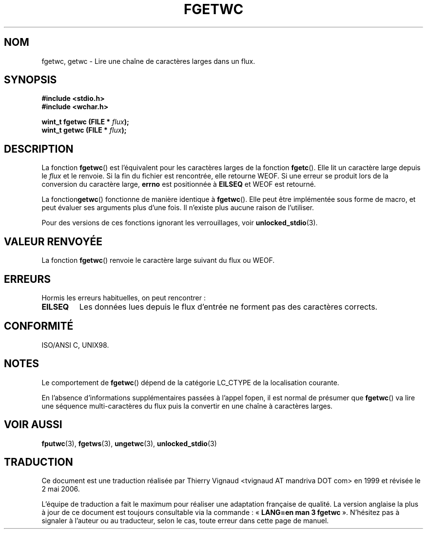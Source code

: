 .\" Copyright (c) Bruno Haible <haible@clisp.cons.org>
.\"
.\" This is free documentation; you can redistribute it and/or
.\" modify it under the terms of the GNU General Public License as
.\" published by the Free Software Foundation; either version 2 of
.\" the License, or (at your option) any later version.
.\"
.\" References consulted:
.\"   GNU glibc-2 source code and manual
.\"   Dinkumware C library reference http://www.dinkumware.com/
.\"   OpenGroup's Single Unix specification http://www.UNIX-systems.org/online.html
.\"   ISO/IEC 9899:1999
.\"
.\" Màj 21/07/2003 LDP-1.56
.\" Màj 01/05/2006 LDP-1.67.1
.\"
.TH FGETWC 3 "25 juillet 1999" LDP "Manuel du programmeur Linux"
.SH NOM
fgetwc, getwc \- Lire une chaîne de caractères larges dans un flux.
.SH SYNOPSIS
.nf
.B #include <stdio.h>
.br
.B #include <wchar.h>
.sp
.BI "wint_t fgetwc (FILE * " flux ");
.BI "wint_t getwc (FILE * " flux ");
.fi
.SH DESCRIPTION
La fonction \fBfgetwc\fP() est l'équivalent pour les caractères larges de la
fonction \fBfgetc\fP(). Elle lit un caractère large depuis le \fIflux\fP et le
renvoie. Si la fin du fichier est rencontrée, elle retourne WEOF. Si une erreur
se produit lors de la conversion du caractère large, \fBerrno\fP est positionnée
à \fBEILSEQ\fP et WEOF est retourné.
.PP
La fonction\fBgetwc\fP() fonctionne de manière identique à
\fBfgetwc\fP(). Elle peut être implémentée sous forme de macro, et peut évaluer
ses arguments plus d'une fois. Il n'existe plus aucune raison de l'utiliser.
.PP
Pour des versions de ces fonctions ignorant les verrouillages, voir
.BR unlocked_stdio (3).
.SH "VALEUR RENVOYÉE"
La fonction \fBfgetwc\fP() renvoie le caractère large suivant du flux ou
WEOF.
.SH ERREURS
Hormis les erreurs habituelles, on peut rencontrer\ :
.TP
.B EILSEQ
Les données lues depuis le flux d'entrée ne forment pas des caractères
corrects.
.SH "CONFORMITÉ"
ISO/ANSI C, UNIX98.
.SH NOTES
Le comportement de \fBfgetwc\fP() dépend de la catégorie LC_CTYPE de la localisation
courante.
.PP
En l'absence d'informations supplémentaires passées à l'appel fopen, il est
normal de présumer que \fBfgetwc\fP() va lire une séquence multi-caractères du
flux puis la convertir en une chaîne à caractères larges.
.SH "VOIR AUSSI"
.BR fputwc (3),
.BR fgetws (3),
.BR ungetwc (3),
.BR unlocked_stdio (3)
.SH TRADUCTION
.PP
Ce document est une traduction réalisée par Thierry Vignaud
<tvignaud AT mandriva DOT com> en 1999
et révisée le 2\ mai\ 2006.
.PP
L'équipe de traduction a fait le maximum pour réaliser une adaptation
française de qualité. La version anglaise la plus à jour de ce document est
toujours consultable via la commande\ : «\ \fBLANG=en\ man\ 3\ fgetwc\fR\ ».
N'hésitez pas à signaler à l'auteur ou au traducteur, selon le cas, toute
erreur dans cette page de manuel.
